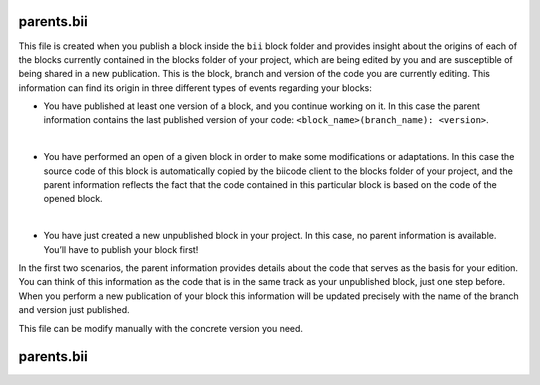 .. _parents_bii:

parents.bii
===========

This file is created when you publish a block inside the ``bii`` block folder and provides insight about the origins of each of the blocks currently contained in the blocks folder of your project, which are being edited by you and are susceptible of being shared in a new publication. This is the block, branch and version of the code you are currently editing. This information can find its origin in three different types of events regarding your blocks:

* You have published at least one version of a block, and you continue working on it. In this case the parent information contains the last published version of your code: ``<block_name>(branch_name): <version>``.
|
* You have performed an open of a given block in order to make some modifications or adaptations. In this case the source code of this block is automatically copied by the biicode client to the blocks folder of your project, and the parent information reflects the fact that the code contained in this particular block is based on the code of the opened block.
|
* You have just created a new unpublished block in your project. In this case, no parent information is available. You’ll have to publish your block first!

In the first two scenarios, the parent information provides details about the code that serves as the basis for your edition. You can think of this information as the code that is in the same track as your unpublished block, just one step before. When you perform a new publication of your block this information will be updated precisely with the name of the branch and version just published.

This file can be modify manually with the concrete version you need.

parents.bii
===========
